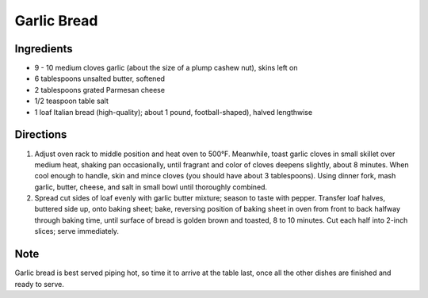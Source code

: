 Garlic Bread
============

Ingredients
-----------
- 9 - 10 medium cloves garlic (about the size of a plump cashew nut), skins left on
- 6 tablespoons unsalted butter, softened
- 2 tablespoons grated Parmesan cheese
- 1/2 teaspoon table salt
- 1 loaf Italian bread (high-quality); about 1 pound, football-shaped), halved lengthwise

Directions
----------
1. Adjust oven rack to middle position and heat oven to 500°F. Meanwhile,
   toast garlic cloves in small skillet over medium heat, shaking pan
   occasionally, until fragrant and color of cloves deepens slightly, about
   8 minutes. When cool enough to handle, skin and mince cloves (you should
   have about 3 tablespoons). Using dinner fork, mash garlic, butter, cheese,
   and salt in small bowl until thoroughly combined.
2. Spread cut sides of loaf evenly with garlic butter mixture; season to taste
   with pepper. Transfer loaf halves, buttered side up, onto baking sheet;
   bake, reversing position of baking sheet in oven from front to back halfway
   through baking time, until surface of bread is golden brown and toasted,
   8 to 10 minutes. Cut each half into 2-inch slices; serve immediately.

Note
----
Garlic bread is best served piping hot, so time it to arrive at the table last,
once all the other dishes are finished and ready to serve.
